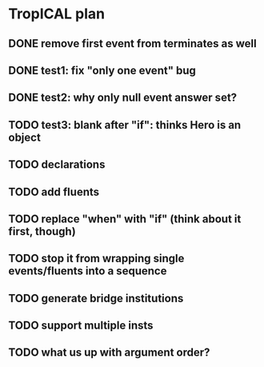 * TropICAL plan
** DONE remove first event from *terminates* as well
   CLOSED: [2017-03-31 Fri 15:43]
** DONE test1: fix "only one event" bug
   CLOSED: [2017-04-11 Tue 11:08]
** DONE test2: why only null event answer set?
   CLOSED: [2017-04-11 Tue 10:35]
** TODO test3: blank after "if": thinks Hero is an object
** TODO declarations
** TODO add fluents
** TODO replace "when" with "if" (think about it first, though)
** TODO stop it from wrapping single events/fluents into a sequence
** TODO generate bridge institutions
** TODO support multiple insts
** TODO what us up with argument order?
